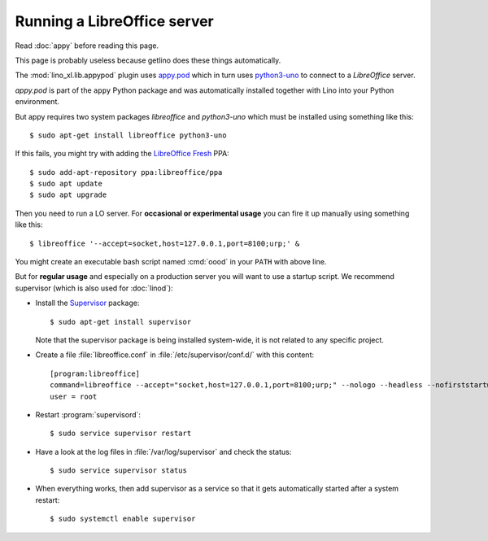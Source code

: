 .. _admin.oood:

============================
Running a LibreOffice server
============================

Read :doc:`appy` before reading this page.

This page is probably useless because getlino does these things automatically.

The :mod:`lino_xl.lib.appypod` plugin uses `appy.pod
<http://appyframework.org/pod.html>`_ which in turn uses `python3-uno
<https://packages.debian.org/de/sid/python3-uno>`__ to connect to a
`LibreOffice` server.

`appy.pod` is part of the ``appy`` Python package and was
automatically installed together with Lino into your Python
environment.

But appy requires two system packages `libreoffice` and `python3-uno` which must
be installed using something like this::

  $ sudo apt-get install libreoffice python3-uno

If this fails, you might try with adding the `LibreOffice Fresh
<https://launchpad.net/~libreoffice/+archive/ubuntu/ppa>`__ PPA::

  $ sudo add-apt-repository ppa:libreoffice/ppa
  $ sudo apt update
  $ sudo apt upgrade

Then you need to run a LO server. For **occasional or experimental
usage** you can fire it up manually using something like this::

  $ libreoffice '--accept=socket,host=127.0.0.1,port=8100;urp;' &

You might create an executable bash script named :cmd:`oood` in your
``PATH`` with above line.

But for **regular usage** and especially on a production server you
will want to use a startup script. We recommend supervisor (which is
also used for :doc:`linod`):

- Install the `Supervisor <http://www.supervisord.org/index.html>`_
  package::

      $ sudo apt-get install supervisor

  Note that the supervisor package is being installed system-wide, it
  is not related to any specific project.

- Create a file :file:`libreoffice.conf` in
  :file:`/etc/supervisor/conf.d/` with this content::

    [program:libreoffice]
    command=libreoffice --accept="socket,host=127.0.0.1,port=8100;urp;" --nologo --headless --nofirststartwizard
    user = root

- Restart :program:`supervisord`::

    $ sudo service supervisor restart

- Have a look at the log files in :file:`/var/log/supervisor` and
  check the status::

    $ sudo service supervisor status

- When everything works, then add supervisor as a service so that it
  gets automatically started after a system restart::

    $ sudo systemctl enable supervisor


..
    Vic Vijayakumar has written such a
    script, and for convenience the Lino repository contains a copy of it
    :file:`/bash/openoffice-headless`.

    - Make your local copy of the startup script::

        $ sudo cp ~/repositories/lino/bash/openoffice-headless /etc/init.d

    - Edit your copy::

        $ sudo nano /etc/init.d/openoffice-headless

      Check the value of the `OFFICE_PATH` variable in that script::

        OFFICE_PATH=/usr/lib/libreoffice

    - Make it executable::

        $ sudo chmod 755 /etc/init.d/openoffice-headless

    - Finally, run ``update-rc.d`` to have the daemon
      automatically start when the server boots::

        $ sudo update-rc.d openoffice-headless defaults
